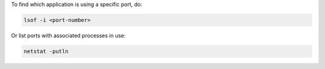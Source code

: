.. title: Port in use
.. slug: port-in-use
.. date: 2014-09-09 09:32:20 UTC+01:00
.. tags: 
.. link: 
.. description: 
.. type: text

To find which application is using a specific port, do:

.. code-block::
  
  lsof -i <port-number>

Or list ports with associated processes in use:


.. code-block::
  
  netstat -putln

